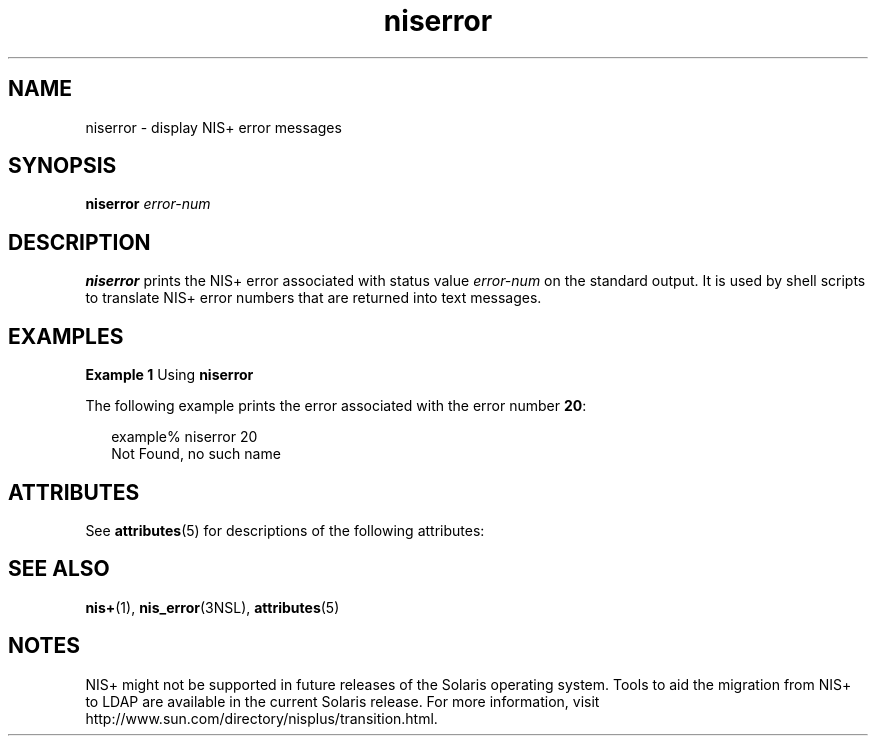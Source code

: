 '\" te
.\" CDDL HEADER START
.\"
.\" The contents of this file are subject to the terms of the
.\" Common Development and Distribution License (the "License").  
.\" You may not use this file except in compliance with the License.
.\"
.\" You can obtain a copy of the license at usr/src/OPENSOLARIS.LICENSE
.\" or http://www.opensolaris.org/os/licensing.
.\" See the License for the specific language governing permissions
.\" and limitations under the License.
.\"
.\" When distributing Covered Code, include this CDDL HEADER in each
.\" file and include the License file at usr/src/OPENSOLARIS.LICENSE.
.\" If applicable, add the following below this CDDL HEADER, with the
.\" fields enclosed by brackets "[]" replaced with your own identifying
.\" information: Portions Copyright [yyyy] [name of copyright owner]
.\"
.\" CDDL HEADER END
.\" Copyright (C) 2005, Sun Microsystems, Inc. All Rights Reserved
.TH niserror 1 "2 Dec 2005" "SunOS 5.11" "User Commands"
.SH NAME
niserror \- display NIS+ error messages
.SH SYNOPSIS
.LP
.nf
\fBniserror\fR \fIerror-num\fR
.fi

.SH DESCRIPTION
.LP
\fBniserror\fR prints the  NIS+ error associated with status value \fIerror-num\fR on the standard output. It is used by shell scripts to translate NIS+ error numbers that are returned into text messages.
.SH EXAMPLES
.LP
\fBExample 1 \fRUsing \fBniserror\fR
.LP
The following example prints the error associated with the error number \fB20\fR:

.sp
.in +2
.nf
example% niserror 20
Not Found, no such name
.fi
.in -2
.sp

.SH ATTRIBUTES
.LP
See \fBattributes\fR(5) for descriptions of the following attributes:
.sp

.sp
.TS
tab() box;
cw(2.75i) |cw(2.75i) 
lw(2.75i) |lw(2.75i) 
.
ATTRIBUTE TYPEATTRIBUTE VALUE
_
AvailabilitySUNWnisu
.TE

.SH SEE ALSO
.LP
\fBnis+\fR(1), \fBnis_error\fR(3NSL), \fBattributes\fR(5)
.SH NOTES
.LP
NIS+ might not be supported in future releases of the Solaris operating system. Tools to aid the migration from NIS+ to LDAP are available in the current Solaris release. For more information, visit http://www.sun.com/directory/nisplus/transition.html.
